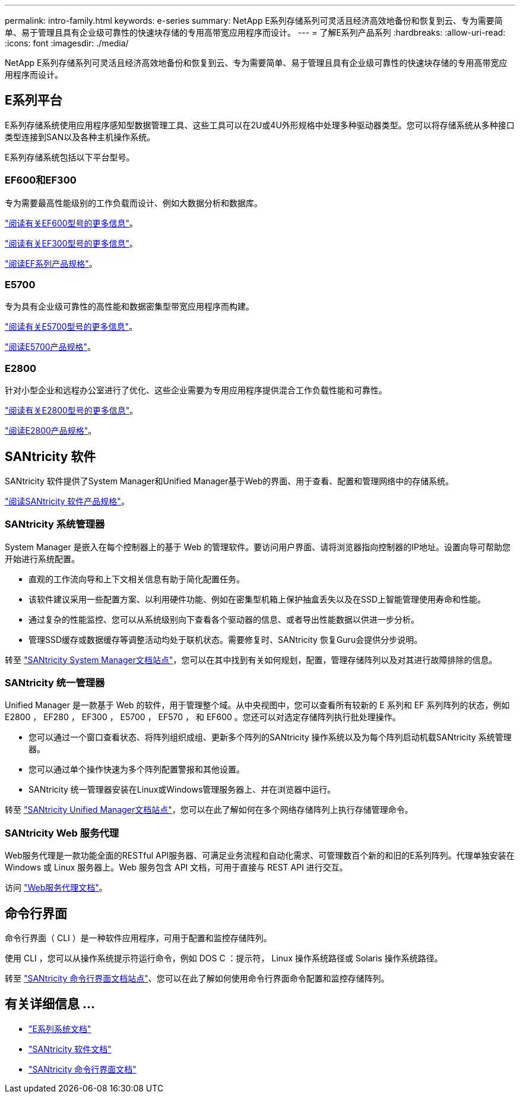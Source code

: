 ---
permalink: intro-family.html 
keywords: e-series 
summary: NetApp E系列存储系列可灵活且经济高效地备份和恢复到云、专为需要简单、易于管理且具有企业级可靠性的快速块存储的专用高带宽应用程序而设计。 
---
= 了解E系列产品系列
:hardbreaks:
:allow-uri-read: 
:icons: font
:imagesdir: ./media/


[role="lead"]
NetApp E系列存储系列可灵活且经济高效地备份和恢复到云、专为需要简单、易于管理且具有企业级可靠性的快速块存储的专用高带宽应用程序而设计。



== E系列平台

E系列存储系统使用应用程序感知型数据管理工具、这些工具可以在2U或4U外形规格中处理多种驱动器类型。您可以将存储系统从多种接口类型连接到SAN以及各种主机操作系统。

E系列存储系统包括以下平台型号。



=== EF600和EF300

专为需要最高性能级别的工作负载而设计、例如大数据分析和数据库。

https://docs.netapp.com/us-en/e-series/getting-started/learn-hardware-concept.html#ef600-models["阅读有关EF600型号的更多信息"]。

https://docs.netapp.com/us-en/e-series/getting-started/learn-hardware-concept.html#ef300-models["阅读有关EF300型号的更多信息"]。

https://www.netapp.com/pdf.html?item=/media/19339-DS-4082.pdf["阅读EF系列产品规格"^]。



=== E5700

专为具有企业级可靠性的高性能和数据密集型带宽应用程序而构建。

https://docs.netapp.com/us-en/e-series/getting-started/learn-hardware-concept.html#e5700-models["阅读有关E5700型号的更多信息"]。

https://www.netapp.com/pdf.html?item=/media/7572-ds-3894.pdf["阅读E5700产品规格"^]。



=== E2800

针对小型企业和远程办公室进行了优化、这些企业需要为专用应用程序提供混合工作负载性能和可靠性。

https://docs.netapp.com/us-en/e-series/getting-started/learn-hardware-concept.html#e2800-models["阅读有关E2800型号的更多信息"]。

https://www.netapp.com/pdf.html?item=/media/7573-ds-3805.pdf["阅读E2800产品规格"^]。



== SANtricity 软件

SANtricity 软件提供了System Manager和Unified Manager基于Web的界面、用于查看、配置和管理网络中的存储系统。

https://www.netapp.com/pdf.html?item=/media/7676-ds-3891.pdf["阅读SANtricity 软件产品规格"^]。



=== SANtricity 系统管理器

System Manager 是嵌入在每个控制器上的基于 Web 的管理软件。要访问用户界面、请将浏览器指向控制器的IP地址。设置向导可帮助您开始进行系统配置。

* 直观的工作流向导和上下文相关信息有助于简化配置任务。
* 该软件建议采用一些配置方案、以利用硬件功能、例如在密集型机箱上保护抽盒丢失以及在SSD上智能管理使用寿命和性能。
* 通过复杂的性能监控、您可以从系统级别向下查看各个驱动器的信息、或者导出性能数据以供进一步分析。
* 管理SSD缓存或数据缓存等调整活动均处于联机状态。需要修复时、SANtricity 恢复Guru会提供分步说明。


转至 https://docs.netapp.com/us-en/e-series-santricity/system-manager/index.html["SANtricity System Manager文档站点"]，您可以在其中找到有关如何规划，配置，管理存储阵列以及对其进行故障排除的信息。



=== SANtricity 统一管理器

Unified Manager 是一款基于 Web 的软件，用于管理整个域。从中央视图中，您可以查看所有较新的 E 系列和 EF 系列阵列的状态，例如 E2800 ， EF280 ， EF300 ， E5700 ， EF570 ， 和 EF600 。您还可以对选定存储阵列执行批处理操作。

* 您可以通过一个窗口查看状态、将阵列组织成组、更新多个阵列的SANtricity 操作系统以及为每个阵列启动机载SANtricity 系统管理器。
* 您可以通过单个操作快速为多个阵列配置警报和其他设置。
* SANtricity 统一管理器安装在Linux或Windows管理服务器上、并在浏览器中运行。


转至 https://docs.netapp.com/us-en/e-series-santricity/unified-manager/index.html["SANtricity Unified Manager文档站点"]，您可以在此了解如何在多个网络存储阵列上执行存储管理命令。



=== SANtricity Web 服务代理

Web服务代理是一款功能全面的RESTful API服务器、可满足业务流程和自动化需求、可管理数百个新的和旧的E系列阵列。代理单独安装在 Windows 或 Linux 服务器上。Web 服务包含 API 文档，可用于直接与 REST API 进行交互。

访问 https://docs.netapp.com/us-en/e-series/web-services-proxy/index.html["Web服务代理文档"]。



== 命令行界面

命令行界面（ CLI ）是一种软件应用程序，可用于配置和监控存储阵列。

使用 CLI ，您可以从操作系统提示符运行命令，例如 DOS C ：提示符， Linux 操作系统路径或 Solaris 操作系统路径。

转至 https://docs.netapp.com/us-en/e-series-cli/index.html["SANtricity 命令行界面文档站点"]、您可以在此了解如何使用命令行界面命令配置和监控存储阵列。



== 有关详细信息 ...

* https://docs.netapp.com/us-en/e-series/index.html["E系列系统文档"^]
* https://docs.netapp.com/us-en/e-series-santricity/index.html["SANtricity 软件文档"^]
* https://docs.netapp.com/us-en/e-series-cli/index.html["SANtricity 命令行界面文档"^]

